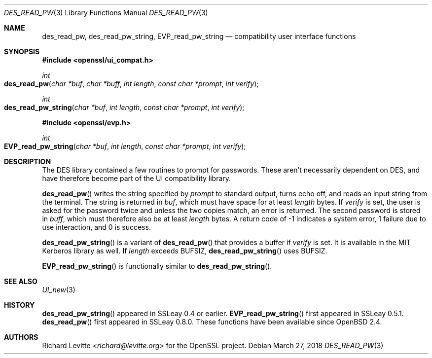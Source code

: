 .\"	$OpenBSD: des_read_pw.3,v 1.8 2018/03/27 17:35:50 schwarze Exp $
.\"	OpenSSL doc/crypto/ui_compat.pod May 14 11:28:00 2006 +0000
.\"	OpenSSL doc/crypto/des.pod 2a9aca32 Oct 25 08:44:10 2001 +0000
.\"
.\" This file was written by Ulf Moeller <ulf@openssl.org> and
.\" Richard Levitte <levitte@openssl.org>.
.\" Copyright (c) 2000, 2001 The OpenSSL Project.  All rights reserved.
.\"
.\" Redistribution and use in source and binary forms, with or without
.\" modification, are permitted provided that the following conditions
.\" are met:
.\"
.\" 1. Redistributions of source code must retain the above copyright
.\"    notice, this list of conditions and the following disclaimer.
.\"
.\" 2. Redistributions in binary form must reproduce the above copyright
.\"    notice, this list of conditions and the following disclaimer in
.\"    the documentation and/or other materials provided with the
.\"    distribution.
.\"
.\" 3. All advertising materials mentioning features or use of this
.\"    software must display the following acknowledgment:
.\"    "This product includes software developed by the OpenSSL Project
.\"    for use in the OpenSSL Toolkit. (http://www.openssl.org/)"
.\"
.\" 4. The names "OpenSSL Toolkit" and "OpenSSL Project" must not be used to
.\"    endorse or promote products derived from this software without
.\"    prior written permission. For written permission, please contact
.\"    openssl-core@openssl.org.
.\"
.\" 5. Products derived from this software may not be called "OpenSSL"
.\"    nor may "OpenSSL" appear in their names without prior written
.\"    permission of the OpenSSL Project.
.\"
.\" 6. Redistributions of any form whatsoever must retain the following
.\"    acknowledgment:
.\"    "This product includes software developed by the OpenSSL Project
.\"    for use in the OpenSSL Toolkit (http://www.openssl.org/)"
.\"
.\" THIS SOFTWARE IS PROVIDED BY THE OpenSSL PROJECT ``AS IS'' AND ANY
.\" EXPRESSED OR IMPLIED WARRANTIES, INCLUDING, BUT NOT LIMITED TO, THE
.\" IMPLIED WARRANTIES OF MERCHANTABILITY AND FITNESS FOR A PARTICULAR
.\" PURPOSE ARE DISCLAIMED.  IN NO EVENT SHALL THE OpenSSL PROJECT OR
.\" ITS CONTRIBUTORS BE LIABLE FOR ANY DIRECT, INDIRECT, INCIDENTAL,
.\" SPECIAL, EXEMPLARY, OR CONSEQUENTIAL DAMAGES (INCLUDING, BUT
.\" NOT LIMITED TO, PROCUREMENT OF SUBSTITUTE GOODS OR SERVICES;
.\" LOSS OF USE, DATA, OR PROFITS; OR BUSINESS INTERRUPTION)
.\" HOWEVER CAUSED AND ON ANY THEORY OF LIABILITY, WHETHER IN CONTRACT,
.\" STRICT LIABILITY, OR TORT (INCLUDING NEGLIGENCE OR OTHERWISE)
.\" ARISING IN ANY WAY OUT OF THE USE OF THIS SOFTWARE, EVEN IF ADVISED
.\" OF THE POSSIBILITY OF SUCH DAMAGE.
.\"
.Dd $Mdocdate: March 27 2018 $
.Dt DES_READ_PW 3
.Os
.Sh NAME
.Nm des_read_pw ,
.Nm des_read_pw_string ,
.Nm EVP_read_pw_string
.Nd compatibility user interface functions
.Sh SYNOPSIS
.In openssl/ui_compat.h
.Ft int
.Fo des_read_pw
.Fa "char *buf"
.Fa "char *buff"
.Fa "int length"
.Fa "const char *prompt"
.Fa "int verify"
.Fc
.Ft int
.Fo des_read_pw_string
.Fa "char *buf"
.Fa "int length"
.Fa "const char *prompt"
.Fa "int verify"
.Fc
.In openssl/evp.h
.Ft int
.Fo EVP_read_pw_string
.Fa "char *buf"
.Fa "int length"
.Fa "const char *prompt"
.Fa "int verify"
.Fc
.Sh DESCRIPTION
The DES library contained a few routines to prompt for passwords.
These aren't necessarily dependent on DES, and have therefore become
part of the UI compatibility library.
.Pp
.Fn des_read_pw
writes the string specified by
.Fa prompt
to standard output, turns echo off, and reads an input string from the
terminal.
The string is returned in
.Fa buf ,
which must have space for at least
.Fa length
bytes.
If
.Fa verify
is set, the user is asked for the password twice and unless the two
copies match, an error is returned.
The second password is stored in
.Fa buff ,
which must therefore also be at least
.Fa length
bytes.
A return code of -1 indicates a system error, 1 failure due to use
interaction, and 0 is success.
.Pp
.Fn des_read_pw_string
is a variant of
.Fn des_read_pw
that provides a buffer if
.Fa verify
is set.
It is available in the MIT Kerberos library as well.
If
.Fa length
exceeds
.Dv BUFSIZ ,
.Fn des_read_pw_string
uses
.Dv BUFSIZ .
.Pp
.Fn EVP_read_pw_string
is functionally similar to
.Fn des_read_pw_string .
.Sh SEE ALSO
.Xr UI_new 3
.Sh HISTORY
.Fn des_read_pw_string
appeared in SSLeay 0.4 or earlier.
.Fn EVP_read_pw_string
first appeared in SSLeay 0.5.1.
.Fn des_read_pw
first appeared in SSLeay 0.8.0.
These functions have been available since
.Ox 2.4 .
.Sh AUTHORS
.An Richard Levitte Aq Mt richard@levitte.org
for the OpenSSL project.
